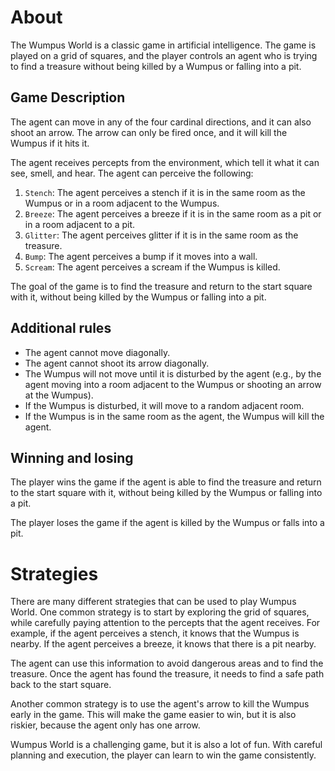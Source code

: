 * About

[[file:resources/wumpus-world-problem.png]]

The Wumpus World is a classic game in artificial intelligence. The game is played on a grid of squares, and the player controls an agent who is trying to find a treasure without being killed by a Wumpus or falling into a pit.

** Game Description

The agent can move in any of the four cardinal directions, and it can also shoot an arrow. The arrow can only be fired once, and it will kill the Wumpus if it hits it.

The agent receives percepts from the environment, which tell it what it can see, smell, and hear. The agent can perceive the following:

1. ~Stench~: The agent perceives a stench if it is in the same room as the Wumpus or in a room adjacent to the Wumpus.
2. ~Breeze~: The agent perceives a breeze if it is in the same room as a pit or in a room adjacent to a pit.
3. ~Glitter~: The agent perceives glitter if it is in the same room as the treasure.
4. ~Bump~: The agent perceives a bump if it moves into a wall.
5. ~Scream~: The agent perceives a scream if the Wumpus is killed.

The goal of the game is to find the treasure and return to the start square with it, without being killed by the Wumpus or falling into a pit.

** Additional rules
+ The agent cannot move diagonally.
+ The agent cannot shoot its arrow diagonally.
+ The Wumpus will not move until it is disturbed by the agent (e.g., by the agent moving into a room adjacent to the Wumpus or shooting an arrow at the Wumpus).
+ If the Wumpus is disturbed, it will move to a random adjacent room.
+ If the Wumpus is in the same room as the agent, the Wumpus will kill the agent.

** Winning and losing

The player wins the game if the agent is able to find the treasure and return to the start square with it, without being killed by the Wumpus or falling into a pit.

The player loses the game if the agent is killed by the Wumpus or falls into a pit.

* Strategies

There are many different strategies that can be used to play Wumpus World. One common strategy is to start by exploring the grid of squares, while carefully paying attention to the percepts that the agent receives. For example, if the agent perceives a stench, it knows that the Wumpus is nearby. If the agent perceives a breeze, it knows that there is a pit nearby.

The agent can use this information to avoid dangerous areas and to find the treasure. Once the agent has found the treasure, it needs to find a safe path back to the start square.

Another common strategy is to use the agent's arrow to kill the Wumpus early in the game. This will make the game easier to win, but it is also riskier, because the agent only has one arrow.

Wumpus World is a challenging game, but it is also a lot of fun. With careful planning and execution, the player can learn to win the game consistently.
